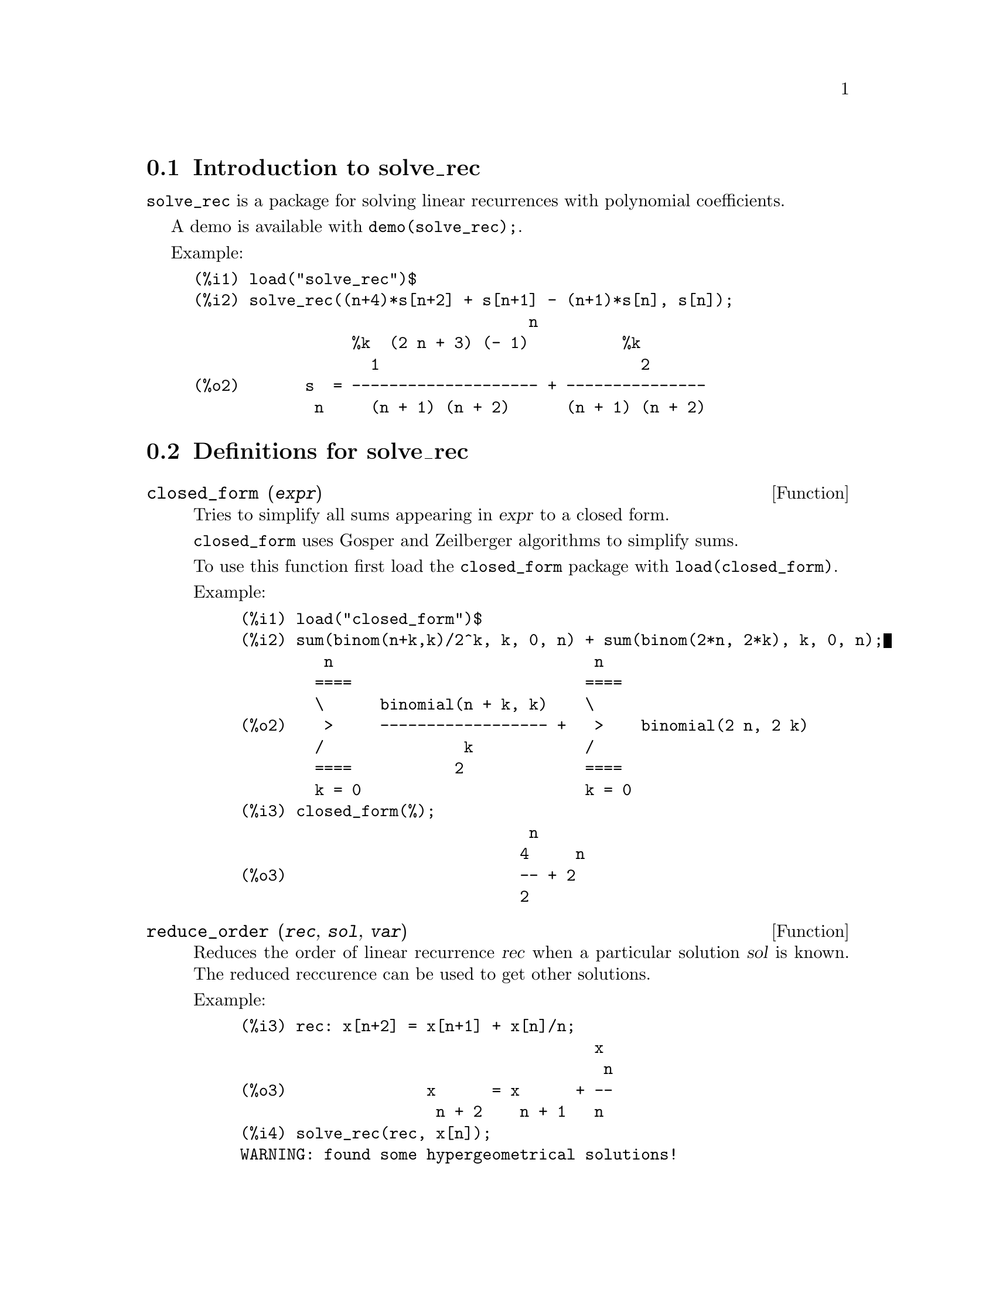 @menu
* Introduction to solve_rec::
* Definitions for solve_rec::
@end menu

@node Introduction to solve_rec, Definitions for solve_rec, solve_rec, solve_rec
@section Introduction to solve_rec

@code{solve_rec} is a package for solving linear recurrences with polynomial
coefficients.

A demo is available with @code{demo(solve_rec);}.

Example:

@example
(%i1) load("solve_rec")$
(%i2) solve_rec((n+4)*s[n+2] + s[n+1] - (n+1)*s[n], s[n]);
                                    n
                 %k  (2 n + 3) (- 1)          %k
                   1                            2
(%o2)       s  = -------------------- + ---------------
             n     (n + 1) (n + 2)      (n + 1) (n + 2)
@end example

@node Definitions for solve_rec,  , Introduction to solve_rec, solve_rec
@section Definitions for solve_rec

@deffn {Function} closed_form (@var{expr})

Tries to simplify all sums appearing in @var{expr} to a closed form.

@code{closed_form} uses Gosper and Zeilberger algorithms to simplify sums.

To use this function first load the @code{closed_form} package with
@code{load(closed_form)}.

Example:

@example
(%i1) load("closed_form")$
(%i2) sum(binom(n+k,k)/2^k, k, 0, n) + sum(binom(2*n, 2*k), k, 0, n);
         n                            n
        ====                         ====
        \      binomial(n + k, k)    \
(%o2)    >     ------------------ +   >    binomial(2 n, 2 k)
        /               k            /
        ====           2             ====
        k = 0                        k = 0
(%i3) closed_form(%);
                               n
                              4     n
(%o3)                         -- + 2
                              2
@end example

@end deffn

@deffn {Function} reduce_order (@var{rec}, @var{sol}, @var{var})

Reduces the order of linear recurrence @var{rec} when a particular solution
@var{sol} is known. The reduced reccurence can be used to get other solutions.

Example:

@example
(%i3) rec: x[n+2] = x[n+1] + x[n]/n;
                                      x
                                       n
(%o3)               x      = x      + --
                     n + 2    n + 1   n
(%i4) solve_rec(rec, x[n]);
WARNING: found some hypergeometrical solutions! 
(%o4)                    x  = %k  n
                          n     1
(%i5) reduce_order(rec, n, x[n]);
(%t5)                    x  = n %z
                          n       n

                           n - 1
                           ====
                           \
(%t6)                %z  =  >     %u
                       n   /        %j
                           ====
                           %j = 0

(%o6)             (- n - 2) %u     - %u
                              n + 1     n
(%i6) solve_rec((n+2)*%u[n+1] + %u[n], %u[n]);
                                     n
                            %k  (- 1)
                              1
(%o6)                 %u  = ----------
                        n    (n + 1)!

So the general solution is

             n - 1
             ====        n
             \      (- 1)
       %k  n  >    -------- + %k  n
         2   /     (n + 1)!     1
             ====
             n = 0
@end example

@end deffn

@defvr {Option variable} simplify_products
Default value: @code{true}

If @code{simplify_products} is @code{true}, @code{solve_rec} will try to
simplify products in result.

See also: @code{solve_rec}.

@end defvr

@deffn {Function} solve_rec (@var{eqn}, @var{var}, [@var{init}])
Solves for hypergeometrical solutions to linear recurrence @var{eqn} with
polynomials coefficient in variable @var{var}. Optional arguments @var{init}
are initial conditions.

@code{solve_rec} can solve linear recurrences with constant coefficients,
finds hypergeometrical solutions to homogeneous linear recurrences with
polynomial coefficients, rational solutions to linear recurrences with
polynomial coefficients and can solve Ricatti type recurrences.

Note that the running time of the algorithm used to find hypergeometrical
solutions is exponential in the degree of the leading and trailing
coefficient.

To use this function first load the @code{solve_rec} package with
@code{load(solve_rec);}.

Example of linear recurrence with constant coefficients:

@example
(%i2) solve_rec(a[n]=a[n-1]+a[n-2]+n/2^n, a[n]);
                        n          n
           (sqrt(5) - 1)  %k  (- 1)
                            1           n
(%o2) a  = ------------------------- - ----
       n               n                  n
                      2                5 2
                                                n
                                   (sqrt(5) + 1)  %k
                                                    2    2
                                 + ------------------ - ----
                                            n              n
                                           2            5 2
@end example

Example of linear recurrence with polynomial coefficients:

@example
(%i7) 2*x*(x+1)*y[x] - (x^2+3*x-2)*y[x+1] + (x-1)*y[x+2];
                         2
(%o7) (x - 1) y      - (x  + 3 x - 2) y      + 2 x (x + 1) y
               x + 2                   x + 1                x                                                           
(%i8) solve_rec(%, y[x], y[1]=1, y[3]=3);
                              x
                           3 2    x!
(%o9)                 y  = ---- - --
                       x    4     2
@end example

Example of Ricatti type recurrence:

@example
(%i2) x*y[x+1]*y[x] - y[x+1]/(x+2) + y[x]/(x-1) = 0;
                            y         y
                             x + 1     x
(%o2)         x y  y      - ------ + ----- = 0
                 x  x + 1   x + 2    x - 1
(%i3) solve_rec(%, y[x], y[3]=5)$
(%i4) ratsimp(minfactorial(factcomb(%)));
                                   3
                               30 x  - 30 x
(%o4) y  = - -------------------------------------------------
       x        6      5       4       3       2
             5 x  - 3 x  - 25 x  + 15 x  + 20 x  - 12 x - 1584
@end example


See also: @code{solve_rec_rat}, @code{simplify_products}, and @code{product_use_gamma}.

@end deffn

@deffn {Function} solve_rec_rat (@var{eqn}, @var{var}, [@var{init}])

Solves for rational solutions to linear recurrences. See solve_rec for
description of arguments.

To use this function first load the @code{solve_rec} package with
@code{load(solve_rec);}.

Example:

@example
(%i1) (x+4)*a[x+3] + (x+3)*a[x+2] - x*a[x+1] + (x^2-1)*a[x];
(%o1)  (x + 4) a      + (x + 3) a      - x a
                x + 3            x + 2      x + 1
                                                   2
                                               + (x  - 1) a
                                                            x
(%i2) solve_rec_rat(% = (x+2)/(x+1), a[x]);
                       1
(%o2)      a  = ---------------
            x   (x - 1) (x + 1)
@end example


See also: @code{solve_rec}.

@end deffn

@defvr {Option variable} product_use_gamma
Default value: @code{true}

When simplifying products, @code{solve_rec} introduces gamma function
into the expression if @code{product_use_gamma} is @code{true}.

See also: @code{simplify_products}, @code{solve_rec}.

@end defvr

@deffn {Function} summand_to_rec (@var{summand}, @var{k}, @var{n})
@deffnx {Function} summand_to_rec (@var{summand}, [@var{k}, @var{lo}, @var{hi}], @var{n})

Returns the recurrence sattisfied by the sum

@example
     hi
    ====
    \
     >     summand
    /
    ====
  k = lo
@end example

where summand is hypergeometrical in @var{k} and @var{n}. If @var{lo} and @var{hi}
are omited, they are assumed to be @code{lo = -inf} and @code{hi = inf}.

To use this function first load the @code{closed_form} package with
@code{load(closed_form)}.

Example:

@example
(%i1) load("closed_form")$
(%i2) summand: binom(n,k);
(%o2)                           binomial(n, k)
(%i3) summand_to_rec(summand,k,n);
(%o3)                      2 sm  - sm      = 0
                               n     n + 1
(%i7) summand: binom(n, k)/(k+1);
                                binomial(n, k)
(%o7)                           --------------
                                    k + 1
(%i8) summand_to_rec(summand, [k, 0, n], n);
(%o8)               2 (n + 1) sm  - (n + 2) sm      = - 1
                                n             n + 1
@end example

@end deffn

